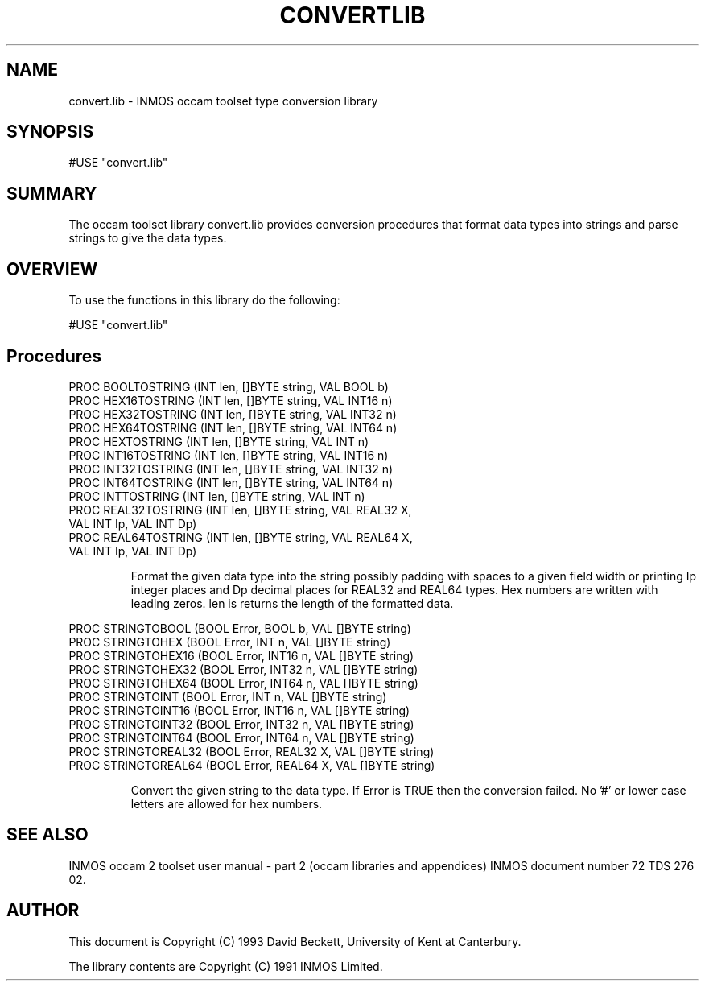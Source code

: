 '\" t
.\"
.\" Manual page for convert.lib - INMOS occam toolset type conversion library
.\"
.\" $Source: /u0/src/local/bin/oc2man/RCS/convert-lib.man,v $
.\"
.\" $Id: convert-lib.man,v 1.2 1993/03/10 16:34:29 djb1 Exp $
.\"
.\" Copyright (C) 1993 David Beckett, University of Kent at Canterbury
.\"
.\" This was derived from convert.lib (the library) using ilist and the
.\" perl program fixilist.pl which cleaned up the output.
.\"
.de tt \" Begin tt definition [.ttype]
.ft CR
.nf
..     \" End tu definition
.de tu \" Begin tu definition [.tu End ttype]
.fi
.ft P
..     \" End tu definition
.de ve \" Begin ve definition [.verb]
.ft CR
\\$1
.ft P
..
.TH CONVERTLIB 3L "8 March 1993" CONVERTLIB "OCCAM LIBRARIES" CONVERTLIB
.SH NAME
convert.lib \- INMOS occam toolset type conversion library
.SH SYNOPSIS
.tt
#USE "convert.lib"
.tu
.SH SUMMARY
The occam toolset library convert.lib provides conversion procedures
that format data types into strings and parse strings to give the
data types.
.LP
.SH OVERVIEW
To use the functions in this library do the following:
.LP
.tt
#USE "convert.lib"
.tu
.LP
.SH Procedures
.LP
.tt
PROC BOOLTOSTRING (INT len, []BYTE string, VAL BOOL b)
PROC HEX16TOSTRING (INT len, []BYTE string, VAL INT16 n)
PROC HEX32TOSTRING (INT len, []BYTE string, VAL INT32 n)
PROC HEX64TOSTRING (INT len, []BYTE string, VAL INT64 n)
PROC HEXTOSTRING (INT len, []BYTE string, VAL INT n)
PROC INT16TOSTRING (INT len, []BYTE string, VAL INT16 n)
PROC INT32TOSTRING (INT len, []BYTE string, VAL INT32 n)
PROC INT64TOSTRING (INT len, []BYTE string, VAL INT64 n)
PROC INTTOSTRING (INT len, []BYTE string, VAL INT n)
PROC REAL32TOSTRING (INT len, []BYTE string, VAL REAL32 X,
                     VAL INT Ip, VAL INT Dp)
PROC REAL64TOSTRING (INT len, []BYTE string, VAL REAL64 X,
                     VAL INT Ip, VAL INT Dp)
.tu
.IP
Format the given data type into the \f(CRstring\fP possibly padding
with spaces to a given field \f(CRwidth\fP or printing \f(CRIp\fP
integer places and \f(CRDp\fP decimal places for \f(CRREAL32\fP and
\f(CRREAL64\fP types. Hex numbers are written with leading zeros.
\f(CRlen\fP is returns the length of the formatted data.
.LP
.tt
PROC STRINGTOBOOL (BOOL Error, BOOL b, VAL []BYTE string)
PROC STRINGTOHEX (BOOL Error, INT n, VAL []BYTE string)
PROC STRINGTOHEX16 (BOOL Error, INT16 n, VAL []BYTE string)
PROC STRINGTOHEX32 (BOOL Error, INT32 n, VAL []BYTE string)
PROC STRINGTOHEX64 (BOOL Error, INT64 n, VAL []BYTE string)
PROC STRINGTOINT (BOOL Error, INT n, VAL []BYTE string)
PROC STRINGTOINT16 (BOOL Error, INT16 n, VAL []BYTE string)
PROC STRINGTOINT32 (BOOL Error, INT32 n, VAL []BYTE string)
PROC STRINGTOINT64 (BOOL Error, INT64 n, VAL []BYTE string)
PROC STRINGTOREAL32 (BOOL Error, REAL32 X, VAL []BYTE string)
PROC STRINGTOREAL64 (BOOL Error, REAL64 X, VAL []BYTE string)
.tu
.IP
Convert the given string to the data type.  If \f(CRError\fP is
\f(CRTRUE\fP then the conversion failed.  No '#' or lower case
letters are allowed for hex numbers.
.LP
.SH SEE ALSO
INMOS  occam 2 toolset user manual - part 2 (occam libraries and
appendices) INMOS document number 72 TDS 276 02.
.SH AUTHOR
This document is Copyright (C) 1993 David Beckett, University of Kent
at Canterbury.
.LP
The library contents are Copyright (C) 1991 INMOS Limited.
